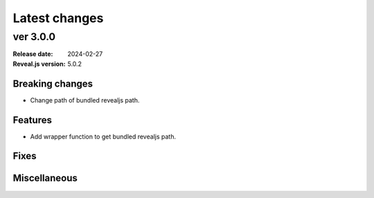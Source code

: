 ==============
Latest changes
==============

ver 3.0.0
=========

:Release date: 2024-02-27
:Reveal.js version: 5.0.2

Breaking changes
----------------

* Change path of bundled revealjs path.

Features
--------

* Add wrapper function to get bundled revealjs path.

Fixes
-----

Miscellaneous
-------------
